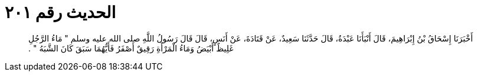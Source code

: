 
= الحديث رقم ٢٠١

[quote.hadith]
أَخْبَرَنَا إِسْحَاقُ بْنُ إِبْرَاهِيمَ، قَالَ أَنْبَأَنَا عَبْدَةُ، قَالَ حَدَّثَنَا سَعِيدٌ، عَنْ قَتَادَةَ، عَنْ أَنَسٍ، قَالَ قَالَ رَسُولُ اللَّهِ صلى الله عليه وسلم ‏"‏ مَاءُ الرَّجُلِ غَلِيظٌ أَبْيَضُ وَمَاءُ الْمَرْأَةِ رَقِيقٌ أَصْفَرُ فَأَيُّهُمَا سَبَقَ كَانَ الشَّبَهُ ‏"‏ ‏.‏